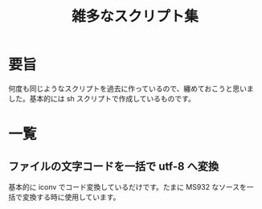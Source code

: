 #+title: 雑多なスクリプト集
#+options: ^:{} toc:nil

* 要旨

何度も同じようなスクリプトを過去に作っているので、纏めておこうと思いま
した。基本的には sh スクリプトで作成しているものです。

* 一覧

** ファイルの文字コードを一括で utf-8 へ変換

基本的に iconv でコード変換しているだけです。たまに MS932 なソースを一
括で変換する時に使用しています。
